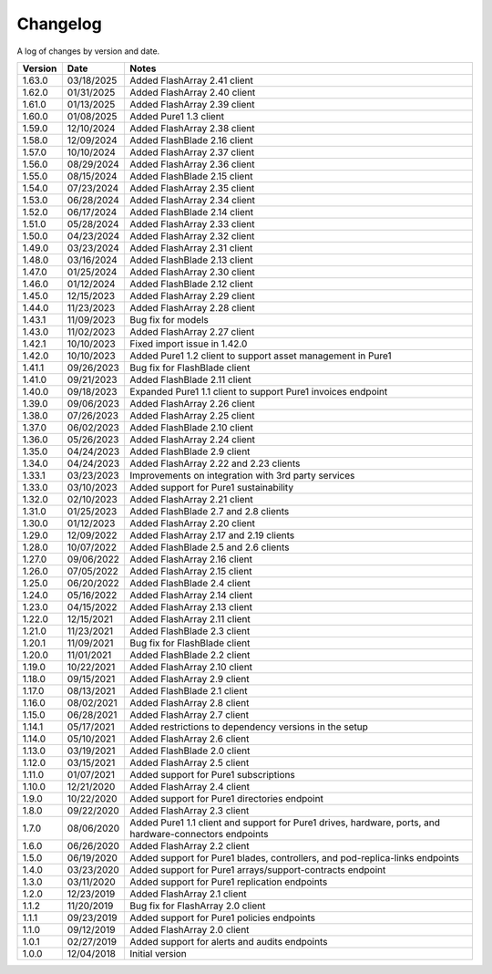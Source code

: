 Changelog
==========

A log of changes by version and date.

======= ========== =====
Version Date       Notes
======= ========== =====
1.63.0  03/18/2025 Added FlashArray 2.41 client
1.62.0  01/31/2025 Added FlashArray 2.40 client
1.61.0  01/13/2025 Added FlashArray 2.39 client
1.60.0  01/08/2025 Added Pure1 1.3 client
1.59.0  12/10/2024 Added FlashArray 2.38 client
1.58.0  12/09/2024 Added FlashBlade 2.16 client
1.57.0  10/10/2024 Added FlashArray 2.37 client
1.56.0  08/29/2024 Added FlashArray 2.36 client
1.55.0  08/15/2024 Added FlashBlade 2.15 client
1.54.0  07/23/2024 Added FlashArray 2.35 client
1.53.0  06/28/2024 Added FlashArray 2.34 client
1.52.0  06/17/2024 Added FlashBlade 2.14 client
1.51.0  05/28/2024 Added FlashArray 2.33 client
1.50.0  04/23/2024 Added FlashArray 2.32 client
1.49.0  03/23/2024 Added FlashArray 2.31 client
1.48.0  03/16/2024 Added FlashBlade 2.13 client
1.47.0  01/25/2024 Added FlashArray 2.30 client
1.46.0  01/12/2024 Added FlashBlade 2.12 client
1.45.0  12/15/2023 Added FlashArray 2.29 client
1.44.0  11/23/2023 Added FlashArray 2.28 client
1.43.1  11/09/2023 Bug fix for models
1.43.0  11/02/2023 Added FlashArray 2.27 client
1.42.1  10/10/2023 Fixed import issue in 1.42.0
1.42.0  10/10/2023 Added Pure1 1.2 client to support asset management in Pure1
1.41.1  09/26/2023 Bug fix for FlashBlade client
1.41.0  09/21/2023 Added FlashBlade 2.11 client
1.40.0  09/18/2023 Expanded Pure1 1.1 client to support Pure1 invoices endpoint
1.39.0  09/06/2023 Added FlashArray 2.26 client
1.38.0  07/26/2023 Added FlashArray 2.25 client
1.37.0  06/02/2023 Added FlashBlade 2.10 client
1.36.0  05/26/2023 Added FlashArray 2.24 client
1.35.0  04/24/2023 Added FlashBlade 2.9 client
1.34.0  04/24/2023 Added FlashArray 2.22 and 2.23 clients
1.33.1  03/23/2023 Improvements on integration with 3rd party services
1.33.0  03/10/2023 Added support for Pure1 sustainability
1.32.0  02/10/2023 Added FlashArray 2.21 client
1.31.0  01/25/2023 Added FlashBlade 2.7 and 2.8 clients
1.30.0  01/12/2023 Added FlashArray 2.20 client
1.29.0  12/09/2022 Added FlashArray 2.17 and 2.19 clients
1.28.0  10/07/2022 Added FlashBlade 2.5 and 2.6 clients
1.27.0  09/06/2022 Added FlashArray 2.16 client
1.26.0  07/05/2022 Added FlashArray 2.15 client
1.25.0  06/20/2022 Added FlashBlade 2.4 client
1.24.0  05/16/2022 Added FlashArray 2.14 client
1.23.0  04/15/2022 Added FlashArray 2.13 client
1.22.0  12/15/2021 Added FlashArray 2.11 client
1.21.0  11/23/2021 Added FlashBlade 2.3 client
1.20.1  11/09/2021 Bug fix for FlashBlade client
1.20.0  11/01/2021 Added FlashBlade 2.2 client
1.19.0  10/22/2021 Added FlashArray 2.10 client
1.18.0  09/15/2021 Added FlashArray 2.9 client
1.17.0  08/13/2021 Added FlashBlade 2.1 client
1.16.0  08/02/2021 Added FlashArray 2.8 client
1.15.0  06/28/2021 Added FlashArray 2.7 client
1.14.1  05/17/2021 Added restrictions to dependency versions in the setup
1.14.0  05/10/2021 Added FlashArray 2.6 client
1.13.0  03/19/2021 Added FlashBlade 2.0 client
1.12.0  03/15/2021 Added FlashArray 2.5 client
1.11.0  01/07/2021 Added support for Pure1 subscriptions
1.10.0  12/21/2020 Added FlashArray 2.4 client
1.9.0   10/22/2020 Added support for Pure1 directories endpoint
1.8.0   09/22/2020 Added FlashArray 2.3 client
1.7.0   08/06/2020 Added Pure1 1.1 client and support for Pure1 drives, hardware, ports, and hardware-connectors endpoints
1.6.0   06/26/2020 Added FlashArray 2.2 client
1.5.0   06/19/2020 Added support for Pure1 blades, controllers, and pod-replica-links endpoints
1.4.0   03/23/2020 Added support for Pure1 arrays/support-contracts endpoint
1.3.0   03/11/2020 Added support for Pure1 replication endpoints
1.2.0   12/23/2019 Added FlashArray 2.1 client
1.1.2   11/20/2019 Bug fix for FlashArray 2.0 client
1.1.1   09/23/2019 Added support for Pure1 policies endpoints
1.1.0   09/12/2019 Added FlashArray 2.0 client
1.0.1   02/27/2019 Added support for alerts and audits endpoints
1.0.0   12/04/2018 Initial version
======= ========== =====
